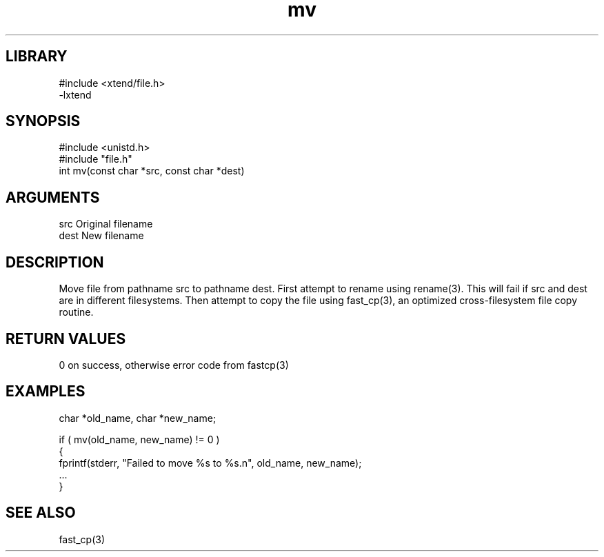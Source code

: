 \" Generated by c2man from mv.c
.TH mv 3

.SH LIBRARY
\" Indicate #includes, library name, -L and -l flags
.nf
.na
#include <xtend/file.h>
-lxtend
.ad
.fi

\" Convention:
\" Underline anything that is typed verbatim - commands, etc.
.SH SYNOPSIS
.PP
.nf
.na
#include <unistd.h>
#include "file.h"
int     mv(const char *src, const char *dest)
.ad
.fi

.SH ARGUMENTS
.nf
.na
src     Original filename
dest    New filename
.ad
.fi

.SH DESCRIPTION

Move file from pathname src to pathname dest. First attempt to
rename using rename(3).  This will fail if src and dest are
in different filesystems.  Then attempt to copy the file using
fast_cp(3), an optimized cross-filesystem file copy routine.

.SH RETURN VALUES

0 on success, otherwise error code from fastcp(3)

.SH EXAMPLES
.nf
.na

char    *old_name, char *new_name;

if ( mv(old_name, new_name) != 0 )
{
    fprintf(stderr, "Failed to move %s to %s.n", old_name, new_name);
    ...
}
.ad
.fi

.SH SEE ALSO

fast_cp(3)


